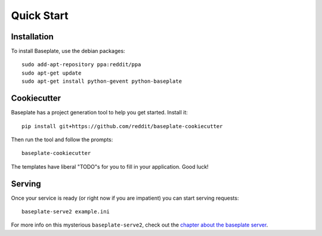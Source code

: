Quick Start
===========

Installation
------------

To install Baseplate, use the debian packages::

   sudo add-apt-repository ppa:reddit/ppa
   sudo apt-get update
   sudo apt-get install python-gevent python-baseplate

Cookiecutter
------------

Baseplate has a project generation tool to help you get started.
Install it::

   pip install git+https://github.com/reddit/baseplate-cookiecutter

Then run the tool and follow the prompts::

   baseplate-cookiecutter

The templates have liberal "TODO"s for you to fill in your application. Good
luck!

Serving
-------

Once your service is ready (or right now if you are impatient)  you can start
serving requests::

   baseplate-serve2 example.ini

For more info on this mysterious ``baseplate-serve2``, check out the `chapter
about the baseplate server`_.

.. _chapter about the baseplate server: cli/serve.html

